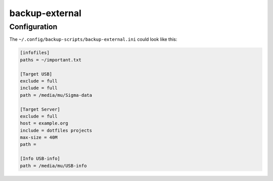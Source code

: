.. Copyright © 2014 Martin Ueding <dev@martin-ueding.de>

###############
backup-external
###############

Configuration
=============

The ``~/.config/backup-scripts/backup-external.ini`` could look like this:

.. code-block:: ini

    [infofiles]
    paths = ~/important.txt

    [Target USB]
    exclude = full
    include = full
    path = /media/mu/Sigma-data

    [Target Server]
    exclude = full
    host = example.org
    include = dotfiles projects
    max-size = 40M
    path =

    [Info USB-info]
    path = /media/mu/USB-info
